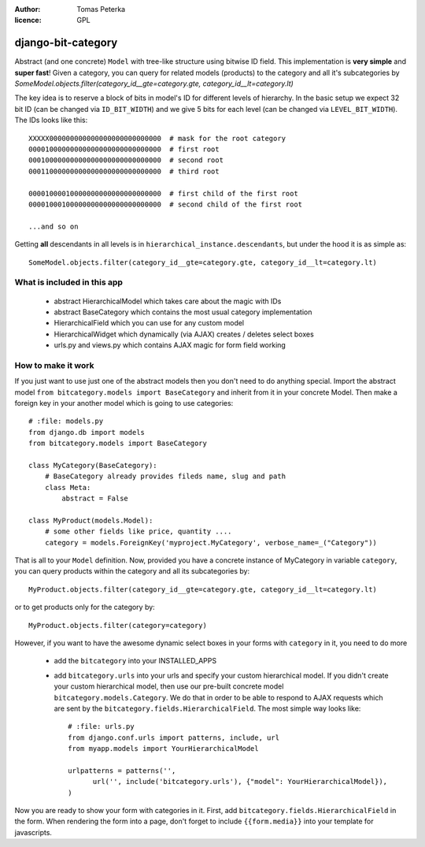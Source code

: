 :author: Tomas Peterka
:licence: GPL

django-bit-category
=====================

Abstract (and one concrete) ``Model`` with tree-like structure using bitwise ID field.
This implementation is **very simple** and **super fast**!
Given a category, you can query for related models (products) to the category
and all it's subcategories by
`SomeModel.objects.filter(category_id__gte=category.gte, category_id__lt=category.lt)`

The key idea is to reserve a block of bits in model's ID for different levels of
hierarchy. In the basic setup we expect 32 bit ID (can be changed via ``ID_BIT_WIDTH``)
and we give 5 bits for each level (can be changed via ``LEVEL_BIT_WIDTH``).
The IDs looks like this::

    XXXXX000000000000000000000000000  # mask for the root category
    00001000000000000000000000000000  # first root
    00010000000000000000000000000000  # second root
    00011000000000000000000000000000  # third root

    00001000010000000000000000000000  # first child of the first root
    00001000100000000000000000000000  # second child of the first root

    ...and so on

Getting **all** descendants in all levels is in ``hierarchical_instance.descendants``,
but under the hood it is as simple as::

    SomeModel.objects.filter(category_id__gte=category.gte, category_id__lt=category.lt)


What is included in this app
----------------------------

  * abstract HierarchicalModel which takes care about the magic with IDs
  * abstract BaseCategory which contains the most usual category implementation
  * HierarchicalField which you can use for any custom model
  * HierarchicalWidget which dynamically (via AJAX) creates / deletes select boxes
  * urls.py and views.py which contains AJAX magic for form field working


How to make it work
-------------------

If you just want to use just one of the abstract models then you don't need to do anything special.
Import the abstract model ``from bitcategory.models import BaseCategory`` and inherit from it in your
concrete Model. Then make a foreign key in your another model which is going to use categories::

    # :file: models.py
    from django.db import models
    from bitcategory.models import BaseCategory

    class MyCategory(BaseCategory):
        # BaseCategory already provides fileds name, slug and path
        class Meta:
            abstract = False

    class MyProduct(models.Model):
        # some other fields like price, quantity ....
        category = models.ForeignKey('myproject.MyCategory', verbose_name=_("Category"))

That is all to your ``Model`` definition. Now, provided you have a concrete instance of MyCategory in
variable ``category``, you can query products within the category and all its subcategories by::

    MyProduct.objects.filter(category_id__gte=category.gte, category_id__lt=category.lt)

or to get products only for the category by::

    MyProduct.objects.filter(category=category)

However, if you want to have the awesome dynamic select boxes in your forms with ``category`` in it,
you need to do more

  * add the ``bitcategory`` into your INSTALLED_APPS
  * add ``bitcategory.urls`` into your urls and specify your custom hierarchical
    model. If you didn't create your custom hierarchical model, then use our pre-built concrete model
    ``bitcategory.models.Category``. We do that in order to be able to respond to AJAX requests which are sent
    by the ``bitcategory.fields.HierarchicalField``. The most simple way looks like::

      # :file: urls.py
      from django.conf.urls import patterns, include, url
      from myapp.models import YourHierarchicalModel

      urlpatterns = patterns('',
            url('', include('bitcategory.urls'), {"model": YourHierarchicalModel}),
      )

Now you are ready to show your form with categories in it. First, add
``bitcategory.fields.HierarchicalField`` in the form. When rendering the form into a page, don't
forget to include ``{{form.media}}`` into your template for javascripts.
